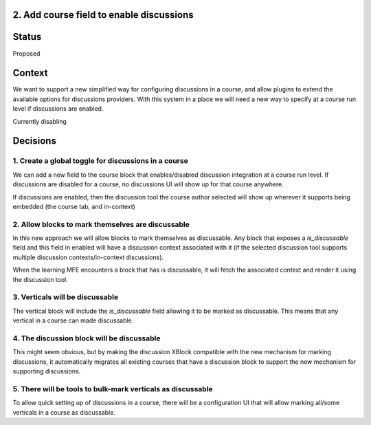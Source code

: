 2. Add course field to enable discussions
-----------------------------------------

Status
------

Proposed

Context
-------

We want to support a new simplified way for configuring discussions in a
course, and allow plugins to extend the available options for discussions
providers. With this system in a place we will need a new way to specify
at a course run level if discussions are enabled.

Currently disabling


Decisions
---------

1. Create a global toggle for discussions in a course
^^^^^^^^^^^^^^^^^^^^^^^^^^^^^^^^^^^^^^^^^^^^^^^^^^^^^

We can add a new field to the course block that enables/disabled discussion
integration at a course run level. If discussions are disabled for a course, no
discussions UI will show up for that course anywhere.

If discussions are enabled, then the discussion tool the course author selected
will show up wherever it supports being embedded (the course tab, and
in-context)


2. Allow blocks to mark themselves are discussable
^^^^^^^^^^^^^^^^^^^^^^^^^^^^^^^^^^^^^^^^^^^^^^^^^^

In this new approach we will allow blocks to mark themselves as discussable.
Any block that exposes a `is_discussable` field and this field in enabled will
have a discussion context associated with it (if the selected discussion tool
supports multiple discussion contexts/in-context discussions).

When the learning MFE encounters a block that has is discussable, it will fetch
the associated context and render it using the discussion tool.

3. Verticals will be discussable
^^^^^^^^^^^^^^^^^^^^^^^^^^^^^^^^

The vertical block will include the `is_discussable` field allowing it to be
marked as discussable. This means that any vertical in a course can made
discussable.

4. The discussion block will be discussable
^^^^^^^^^^^^^^^^^^^^^^^^^^^^^^^^^^^^^^^^^^^

This might seem obvious, but by making the discussion XBlock compatible with
the new mechanism for marking discussions, it automatically migrates all
existing courses that have a discussion block to support the new mechanism for
supporting discussions.

5. There will be tools to bulk-mark verticals as discussable
^^^^^^^^^^^^^^^^^^^^^^^^^^^^^^^^^^^^^^^^^^^^^^^^^^^^^^^^^^^^

To allow quick setting up of discussions in a course, there will be a
configuration UI that will allow marking all/some verticals in a course as
discussable.
